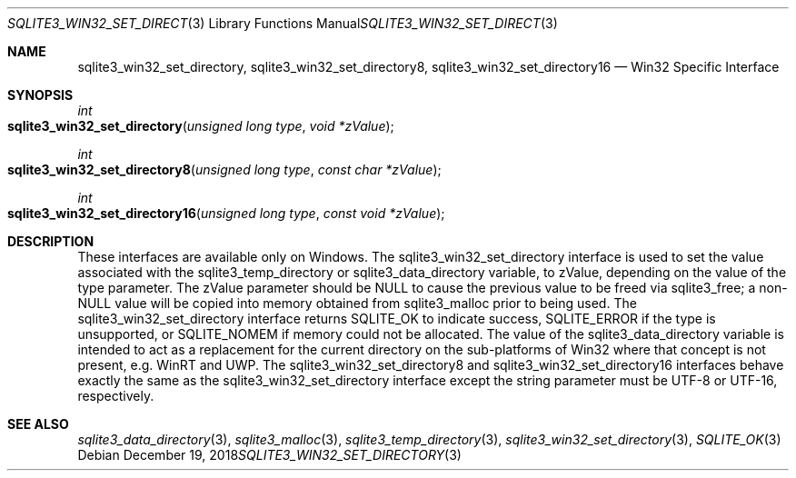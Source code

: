 .Dd December 19, 2018
.Dt SQLITE3_WIN32_SET_DIRECTORY 3
.Os
.Sh NAME
.Nm sqlite3_win32_set_directory ,
.Nm sqlite3_win32_set_directory8 ,
.Nm sqlite3_win32_set_directory16
.Nd Win32 Specific Interface
.Sh SYNOPSIS
.Ft int 
.Fo sqlite3_win32_set_directory
.Fa "unsigned long type"
.Fa "void *zValue        "
.Fc
.Ft int 
.Fo sqlite3_win32_set_directory8
.Fa "unsigned long type"
.Fa "const char *zValue"
.Fc
.Ft int 
.Fo sqlite3_win32_set_directory16
.Fa "unsigned long type"
.Fa "const void *zValue"
.Fc
.Sh DESCRIPTION
These interfaces are available only on Windows.
The sqlite3_win32_set_directory interface
is used to set the value associated with the sqlite3_temp_directory
or sqlite3_data_directory variable, to zValue,
depending on the value of the type parameter.
The zValue parameter should be NULL to cause the previous value to
be freed via sqlite3_free; a non-NULL value will be copied
into memory obtained from sqlite3_malloc prior to being
used.
The sqlite3_win32_set_directory interface
returns SQLITE_OK to indicate success, SQLITE_ERROR
if the type is unsupported, or SQLITE_NOMEM if memory could
not be allocated.
The value of the sqlite3_data_directory variable
is intended to act as a replacement for the current directory on the
sub-platforms of Win32 where that concept is not present, e.g.
WinRT and UWP.
The sqlite3_win32_set_directory8 and sqlite3_win32_set_directory16
interfaces behave exactly the same as the sqlite3_win32_set_directory
interface except the string parameter must be UTF-8 or UTF-16, respectively.
.Sh SEE ALSO
.Xr sqlite3_data_directory 3 ,
.Xr sqlite3_malloc 3 ,
.Xr sqlite3_temp_directory 3 ,
.Xr sqlite3_win32_set_directory 3 ,
.Xr SQLITE_OK 3
